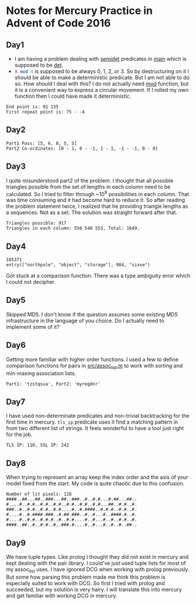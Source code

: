 * Notes for Mercury Practice in Advent of Code 2016

** Day1
- I am having a problem dealing with _semidet_ predicates in _main_ which is supposed to be _det_.
- src_prolog{X mod 4} is supposed to be always 0, 1, 2, or 3. So by destructuring on it I should be able to make a deterministic predicate. But I am not able to do so. How should I deal with this? I do not actually need _mod_ function, but it is a convenient way to express a circular movement. If I rolled my own function then I could have made it deterministic. 
#+begin_src sh :exports results :results value verbatim
  cd /home/keutoi/projects/aoc16/src/
  ./test_day1
#+end_src

#+RESULTS:
: End point is: 91 135
: First repeat point is: 75 - -4

** Day2
   #+begin_src sh :exports results :results value verbatim
     cd /home/keutoi/projects/aoc16/src/
     ./test_day2
   #+end_src

   #+RESULTS:
   : Part1 Pass: [5, 6, 8, 5, 5]
   : Part2 Co-ordinates: [0 - 1, 0 - -1, 1 - 1, -1 - -1, 0 - 0]

** Day3
I quite misunderstood part2 of the problem. I thought that all possible triangles possible from the set of lengths in each column need to be calculated. So I tried to filter through ~10^9 possibilities in each column. That was time consuming and it had become hard to reduce it. So after reading the problem statement twice, I realized that he providing triangle lengths as a sequences. Not as a  set. The solution was straight forward after that.
#+begin_src sh :exports results :results value verbatim
  cd /home/keutoi/projects/aoc16/src/
  ./test_day3
#+end_src

#+RESULTS:
: Triangles possible: 917
: Triangles in each column: 556 540 553, Total: 1649.

** Day4
   #+begin_src sh :exports results :results value verbatim
     cd /home/keutoi/projects/aoc16/src/
     ./test_day4
   #+end_src

   #+RESULTS:
   : 185371
   : entry(["northpole", "object", "storage"], 984, "sixve")
Got stuck at a comparison function. There was a type ambiguity error which I could not decipher. 

** Day5
Skipped MD5. I don't know if the question assumes some existing MD5 infrastructure in the language of you choice. Do I actually need to implement some of it?

** Day6
Getting more familiar with higher order functions. I used a few to define comparison functions for pairs in [[file:src/assoc_utils.m][src/assoc_list.m]] to work with sorting and min-maxing association lists.

#+begin_src sh :exports results :results value verbatim
  cd /home/keutoi/projects/aoc16/src/
  ./test_day6
#+end_src

#+RESULTS:
: Part1: 'tzstqsua', Part2: 'myregdnr'

** Day7
I have used non-determinate predicates and non-trivial backtracking for the first time in mercury. ~tls_ip~ predicate uses it find a matching pattern in from two different list of strings. It feels wonderful to have a tool just right for the job.

#+begin_src sh :exports results :results value verbatim
  cd /home/keutoi/projects/aoc16/src/
  ./test_day7
#+end_src

#+RESULTS:
: TLS IP: 110, SSL IP: 242

** Day8
When trying to represent an array keep the index order and the axis of your model fixed from the start. My code is quite chaotic due to this confusion.
#+begin_src sh :exports results :results value verbatim
  cd /home/keutoi/projects/aoc16/src/
  ./test_day8
#+end_src

#+RESULTS:
: Number of lit pixels: 128
: ####..##...##..###...##..###..#..#.#...#.##...##..
: #....#..#.#..#.#..#.#..#.#..#.#..#.#...##..#.#..#.
: ###..#..#.#..#.#..#.#....#..#.####..#.#.#..#.#..#.
: #....#..#.####.###..#.##.###..#..#...#..####.#..#.
: #....#..#.#..#.#.#..#..#.#....#..#...#..#..#.#..#.
: ####..##..#..#.#..#..###.#....#..#...#..#..#..##..

** Day9
We have tuple types. Like prolog I thought they did not exist in mercury and kept dealing with the pair library. I could've just used tuple lists for most of my assoc_list uses. 
I have ignored DCG when working with prolog previously. But some how parsing this problem made me think this problem is especially suited to work with DCG. So first I tried with prolog and succeeded, but my solution is very hairy. I will translate this into mercury and get familiar with working DCG in mercury.
